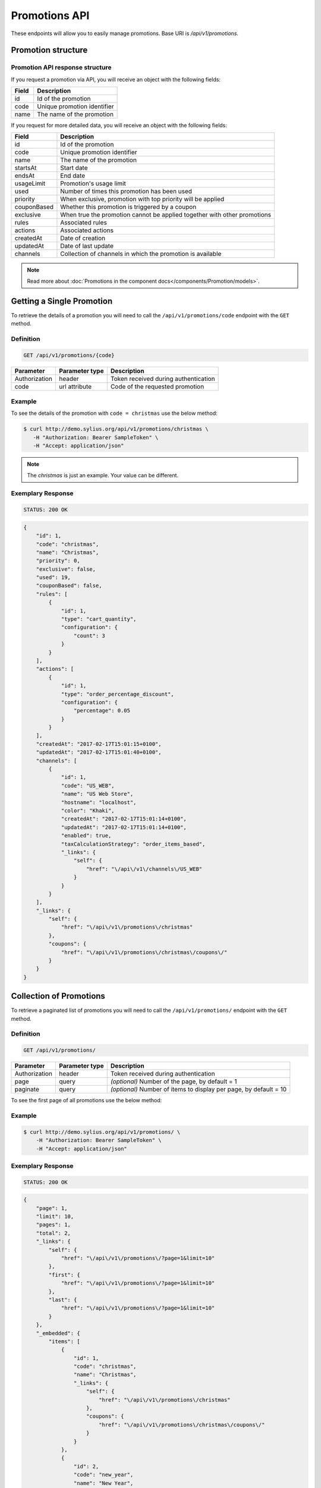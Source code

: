 Promotions API
==============

These endpoints will allow you to easily manage promotions. Base URI is `/api/v1/promotions`.

Promotion structure
-------------------

Promotion API response structure
^^^^^^^^^^^^^^^^^^^^^^^^^^^^^^^^

If you request a promotion via API, you will receive an object with the following fields:

+-------+-----------------------------+
| Field | Description                 |
+=======+=============================+
| id    | Id of the promotion         |
+-------+-----------------------------+
| code  | Unique promotion identifier |
+-------+-----------------------------+
| name  | The name of the promotion   |
+-------+-----------------------------+

If you request for more detailed data, you will receive an object with the following fields:

+-------------+--------------------------------------------------------------------------+
| Field       | Description                                                              |
+=============+==========================================================================+
| id          | Id of the promotion                                                      |
+-------------+--------------------------------------------------------------------------+
| code        | Unique promotion identifier                                              |
+-------------+--------------------------------------------------------------------------+
| name        | The name of the promotion                                                |
+-------------+--------------------------------------------------------------------------+
| startsAt    | Start date                                                               |
+-------------+--------------------------------------------------------------------------+
| endsAt      | End date                                                                 |
+-------------+--------------------------------------------------------------------------+
| usageLimit  | Promotion's usage limit                                                  |
+-------------+--------------------------------------------------------------------------+
| used        | Number of times this promotion has been used                             |
+-------------+--------------------------------------------------------------------------+
| priority    | When exclusive, promotion with top priority will be applied              |
+-------------+--------------------------------------------------------------------------+
| couponBased | Whether this promotion is triggered by a coupon                          |
+-------------+--------------------------------------------------------------------------+
| exclusive   | When true the promotion cannot be applied together with other promotions |
+-------------+--------------------------------------------------------------------------+
| rules       | Associated rules                                                         |
+-------------+--------------------------------------------------------------------------+
| actions     | Associated actions                                                       |
+-------------+--------------------------------------------------------------------------+
| createdAt   | Date of creation                                                         |
+-------------+--------------------------------------------------------------------------+
| updatedAt   | Date of last update                                                      |
+-------------+--------------------------------------------------------------------------+
| channels    | Collection of channels in which the promotion is available               |
+-------------+--------------------------------------------------------------------------+

.. note::

    Read more about :doc:`Promotions in the component docs</components/Promotion/models>`.

Getting a Single Promotion
--------------------------

To retrieve the details of a promotion you will need to call the ``/api/v1/promotions/code`` endpoint with the ``GET`` method.

Definition
^^^^^^^^^^

.. code-block:: text

    GET /api/v1/promotions/{code}

+---------------+----------------+--------------------------------------+
| Parameter     | Parameter type | Description                          |
+===============+================+======================================+
| Authorization | header         | Token received during authentication |
+---------------+----------------+--------------------------------------+
| code          | url attribute  | Code of the requested promotion      |
+---------------+----------------+--------------------------------------+

Example
^^^^^^^

To see the details of the promotion with ``code = christmas`` use the below method:

.. code-block:: bash

     $ curl http://demo.sylius.org/api/v1/promotions/christmas \
        -H "Authorization: Bearer SampleToken" \
        -H "Accept: application/json"

.. note::

    The *christmas* is just an example. Your value can be different.

Exemplary Response
^^^^^^^^^^^^^^^^^^

.. code-block:: text

    STATUS: 200 OK

.. code-block:: json

    {
        "id": 1,
        "code": "christmas",
        "name": "Christmas",
        "priority": 0,
        "exclusive": false,
        "used": 19,
        "couponBased": false,
        "rules": [
            {
                "id": 1,
                "type": "cart_quantity",
                "configuration": {
                    "count": 3
                }
            }
        ],
        "actions": [
            {
                "id": 1,
                "type": "order_percentage_discount",
                "configuration": {
                    "percentage": 0.05
                }
            }
        ],
        "createdAt": "2017-02-17T15:01:15+0100",
        "updatedAt": "2017-02-17T15:01:40+0100",
        "channels": [
            {
                "id": 1,
                "code": "US_WEB",
                "name": "US Web Store",
                "hostname": "localhost",
                "color": "Khaki",
                "createdAt": "2017-02-17T15:01:14+0100",
                "updatedAt": "2017-02-17T15:01:14+0100",
                "enabled": true,
                "taxCalculationStrategy": "order_items_based",
                "_links": {
                    "self": {
                        "href": "\/api\/v1\/channels\/US_WEB"
                    }
                }
            }
        ],
        "_links": {
            "self": {
                "href": "\/api\/v1\/promotions\/christmas"
            },
            "coupons": {
                "href": "\/api\/v1\/promotions\/christmas\/coupons\/"
            }
        }
    }

Collection of Promotions
------------------------

To retrieve a paginated list of promotions you will need to call the ``/api/v1/promotions/`` endpoint with the ``GET`` method.

Definition
^^^^^^^^^^

.. code-block:: text

    GET /api/v1/promotions/

+---------------+----------------+-------------------------------------------------------------------+
| Parameter     | Parameter type | Description                                                       |
+===============+================+===================================================================+
| Authorization | header         | Token received during authentication                              |
+---------------+----------------+-------------------------------------------------------------------+
| page          | query          | *(optional)* Number of the page, by default = 1                   |
+---------------+----------------+-------------------------------------------------------------------+
| paginate      | query          | *(optional)* Number of items to display per page, by default = 10 |
+---------------+----------------+-------------------------------------------------------------------+

To see the first page of all promotions use the below method:

Example
^^^^^^^

.. code-block:: bash

    $ curl http://demo.sylius.org/api/v1/promotions/ \
        -H "Authorization: Bearer SampleToken" \
        -H "Accept: application/json"

Exemplary Response
^^^^^^^^^^^^^^^^^^

.. code-block:: text

    STATUS: 200 OK

.. code-block:: json

    {
        "page": 1,
        "limit": 10,
        "pages": 1,
        "total": 2,
        "_links": {
            "self": {
                "href": "\/api\/v1\/promotions\/?page=1&limit=10"
            },
            "first": {
                "href": "\/api\/v1\/promotions\/?page=1&limit=10"
            },
            "last": {
                "href": "\/api\/v1\/promotions\/?page=1&limit=10"
            }
        },
        "_embedded": {
            "items": [
                {
                    "id": 1,
                    "code": "christmas",
                    "name": "Christmas",
                    "_links": {
                        "self": {
                            "href": "\/api\/v1\/promotions\/christmas"
                        },
                        "coupons": {
                            "href": "\/api\/v1\/promotions\/christmas\/coupons\/"
                        }
                    }
                },
                {
                    "id": 2,
                    "code": "new_year",
                    "name": "New Year",
                    "_links": {
                        "self": {
                            "href": "\/api\/v1\/promotions\/new_year"
                        },
                        "coupons": {
                            "href": "\/api\/v1\/promotions\/new_year\/coupons\/"
                        }
                    }
                }
            ]
        }
    }
